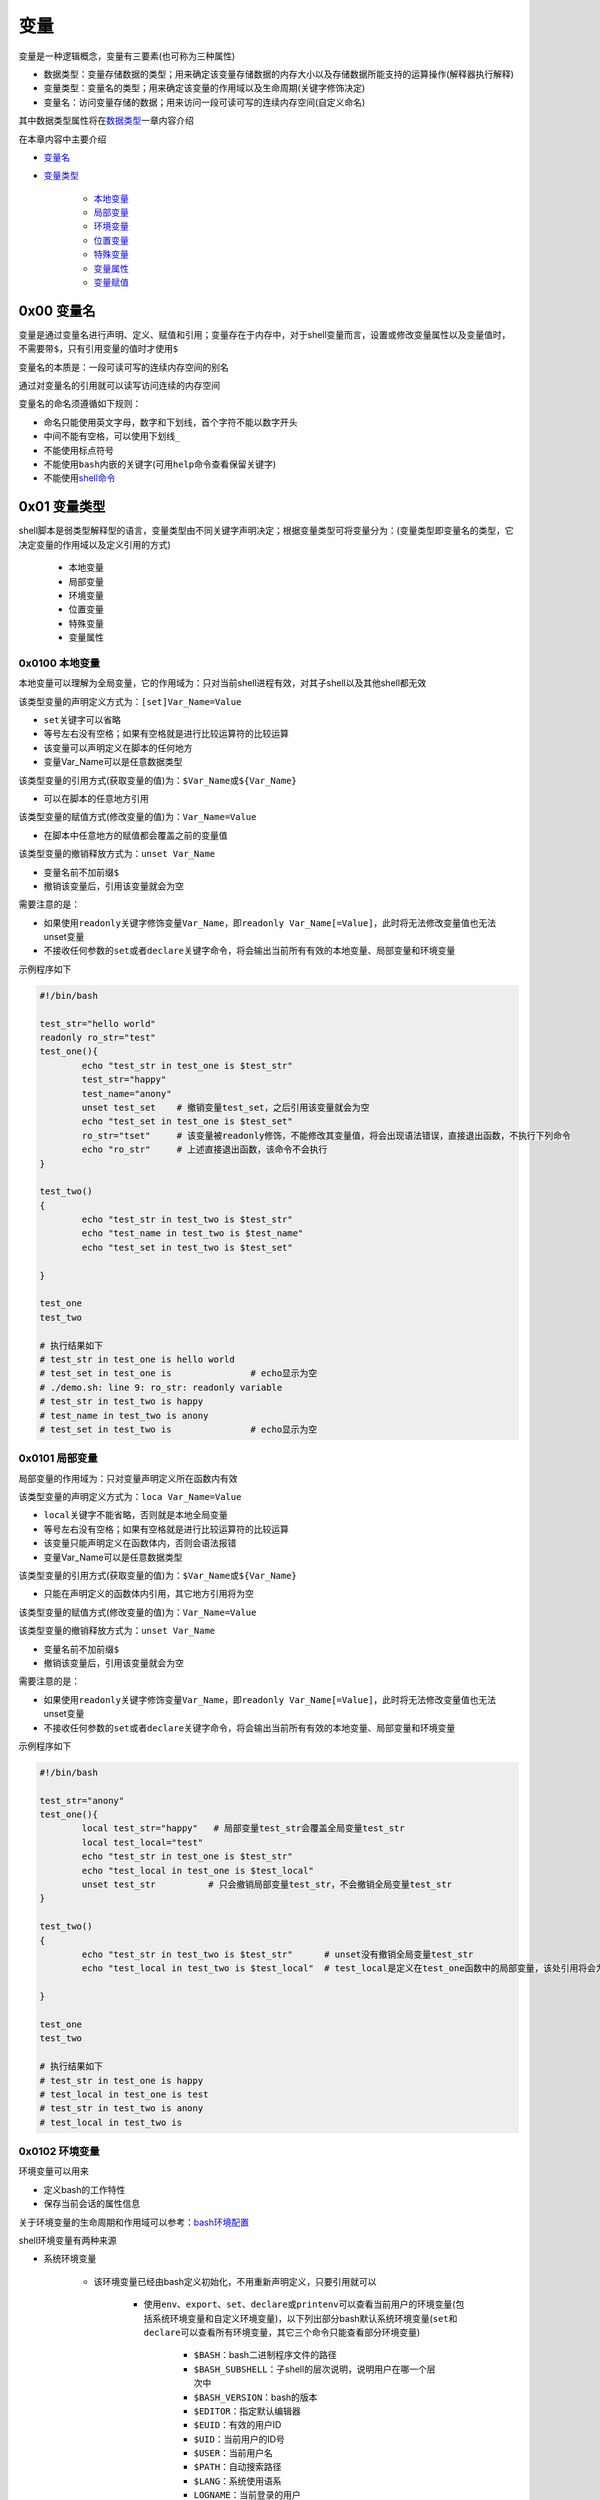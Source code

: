 变量
=================

变量是一种逻辑概念，变量有三要素(也可称为三种属性)

- 数据类型：变量存储数据的类型；用来确定该变量存储数据的内存大小以及存储数据所能支持的运算操作(解释器执行解释)
- 变量类型：变量名的类型；用来确定该变量的作用域以及生命周期(关键字修饰决定)
- 变量名：访问变量存储的数据；用来访问一段可读可写的连续内存空间(自定义命名)

其中数据类型属性将在\ `数据类型 <../2-datatype/index.html>`_\ 一章内容介绍

在本章内容中主要介绍

- \ `变量名 <#varnamel>`_\ 
- \ `变量类型 <#vartypel>`_\ 

	- \ `本地变量 <#locall>`_\ 
	- \ `局部变量 <#sidel>`_\ 
	- \ `环境变量 <#envl>`_\ 
	- \ `位置变量 <#positionl>`_\ 
	- \ `特殊变量 <#speciall>`_\ 
	- \ `变量属性 <#propertyl>`_\ 
	- \ `变量赋值 <#varassignl>`_\ 

.. _varnamel:

0x00 变量名
~~~~~~~~~~~~

变量是通过变量名进行声明、定义、赋值和引用；变量存在于内存中，对于shell变量而言，设置或修改变量属性以及变量值时，不需要带\ ``$``\ ，只有引用变量的值时才使用\ ``$``\ 

变量名的本质是：一段可读可写的连续内存空间的别名

通过对变量名的引用就可以读写访问连续的内存空间

变量名的命名须遵循如下规则：

- 命名只能使用英文字母，数字和下划线，首个字符不能以数字开头
- 中间不能有空格，可以使用下划线\ ``_``\ 
- 不能使用标点符号
- 不能使用\ ``bash``\ 内嵌的关键字(可用\ ``help``\ 命令查看保留关键字)
- 不能使用\ `shell命令 <http://codetoolchains.readthedocs.io/en/latest/4-Linux/2-shellcmd/index.html>`_\ 

.. _vartypel:

0x01 变量类型
~~~~~~~~~~~~~~~

shell脚本是弱类型解释型的语言，变量类型由不同关键字声明决定；根据变量类型可将变量分为：(变量类型即变量名的类型，它决定变量的作用域以及定义引用的方式)

	- 本地变量
	- 局部变量
	- 环境变量
	- 位置变量
	- 特殊变量
	- 变量属性


.. _locall:

0x0100 本地变量
^^^^^^^^^^^^^^^^^

本地变量可以理解为全局变量，它的作用域为：只对当前shell进程有效，对其子shell以及其他shell都无效

该类型变量的声明定义方式为：\ ``[set]Var_Name=Value``\ 

- \ ``set``\ 关键字可以省略
- 等号左右没有空格；如果有空格就是进行比较运算符的比较运算
- 该变量可以声明定义在脚本的任何地方
- 变量Var_Name可以是任意数据类型

该类型变量的引用方式(获取变量的值)为：\ ``$Var_Name``\ 或\ ``${Var_Name}``\ 

- 可以在脚本的任意地方引用

该类型变量的赋值方式(修改变量的值)为：\ ``Var_Name=Value``\ 

- 在脚本中任意地方的赋值都会覆盖之前的变量值

该类型变量的撤销释放方式为：\ ``unset Var_Name``\ 

- 变量名前不加前缀\ ``$``\ 
- 撤销该变量后，引用该变量就会为空

需要注意的是：

- 如果使用\ ``readonly``\ 关键字修饰变量\ ``Var_Name``\ ，即\ ``readonly Var_Name[=Value]``\ ，此时将无法修改变量值也无法unset变量
- 不接收任何参数的\ ``set``\ 或者\ ``declare``\ 关键字命令，将会输出当前所有有效的本地变量、局部变量和环境变量

示例程序如下

.. code-block:: sh

	#!/bin/bash

	test_str="hello world"
	readonly ro_str="test"
	test_one(){
	        echo "test_str in test_one is $test_str"
	        test_str="happy"
	        test_name="anony"
	        unset test_set    # 撤销变量test_set，之后引用该变量就会为空
	        echo "test_set in test_one is $test_set"
	        ro_str="tset"     # 该变量被readonly修饰，不能修改其变量值，将会出现语法错误，直接退出函数，不执行下列命令
	        echo "ro_str"     # 上述直接退出函数，该命令不会执行
	}

	test_two()
	{
	        echo "test_str in test_two is $test_str"
	        echo "test_name in test_two is $test_name"
	        echo "test_set in test_two is $test_set"

	}

	test_one
	test_two

	# 执行结果如下
	# test_str in test_one is hello world
	# test_set in test_one is               # echo显示为空
	# ./demo.sh: line 9: ro_str: readonly variable
	# test_str in test_two is happy
	# test_name in test_two is anony
	# test_set in test_two is               # echo显示为空


.. _sidel:

0x0101 局部变量
^^^^^^^^^^^^^^^^^

局部变量的作用域为：只对变量声明定义所在函数内有效

该类型变量的声明定义方式为：\ ``loca Var_Name=Value``\ 

- \ ``local``\ 关键字不能省略，否则就是本地全局变量
- 等号左右没有空格；如果有空格就是进行比较运算符的比较运算
- 该变量只能声明定义在函数体内，否则会语法报错
- 变量Var_Name可以是任意数据类型

该类型变量的引用方式(获取变量的值)为：\ ``$Var_Name``\ 或\ ``${Var_Name}``\ 

- 只能在声明定义的函数体内引用，其它地方引用将为空

该类型变量的赋值方式(修改变量的值)为：\ ``Var_Name=Value``\ 

该类型变量的撤销释放方式为：\ ``unset Var_Name``\ 

- 变量名前不加前缀\ ``$``\ 
- 撤销该变量后，引用该变量就会为空

需要注意的是：

- 如果使用\ ``readonly``\ 关键字修饰变量\ ``Var_Name``\ ，即\ ``readonly Var_Name[=Value]``\ ，此时将无法修改变量值也无法unset变量
- 不接收任何参数的\ ``set``\ 或者\ ``declare``\ 关键字命令，将会输出当前所有有效的本地变量、局部变量和环境变量

示例程序如下

.. code-block:: sh

	#!/bin/bash

	test_str="anony"
	test_one(){
	        local test_str="happy"   # 局部变量test_str会覆盖全局变量test_str
	        local test_local="test"
	        echo "test_str in test_one is $test_str"
	        echo "test_local in test_one is $test_local"
	        unset test_str          # 只会撤销局部变量test_str，不会撤销全局变量test_str
	}

	test_two()
	{
	        echo "test_str in test_two is $test_str"      # unset没有撤销全局变量test_str
	        echo "test_local in test_two is $test_local"  # test_local是定义在test_one函数中的局部变量，该处引用将会为空

	}

	test_one
	test_two

	# 执行结果如下
	# test_str in test_one is happy
	# test_local in test_one is test
	# test_str in test_two is anony
	# test_local in test_two is 


.. _envl:

0x0102 环境变量
^^^^^^^^^^^^^^^^^

环境变量可以用来

- 定义bash的工作特性
- 保存当前会话的属性信息

关于环境变量的生命周期和作用域可以参考：\ `bash环境配置 <../../../1-shellenv/1-shellsoft/index.html>`_\

shell环境变量有两种来源

- 系统环境变量

	- 该环境变量已经由bash定义初始化，不用重新声明定义，只要引用就可以

		- 使用\ ``env``\ 、\ ``export``\ 、\ ``set``\ 、\ ``declare``\ 或\ ``printenv``\ 可以查看当前用户的环境变量(包括系统环境变量和自定义环境变量)，以下列出部分bash默认系统环境变量(\ ``set``\ 和\ ``declare``\ 可以查看所有环境变量，其它三个命令只能查看部分环境变量)

			- \ ``$BASH``\ ：bash二进制程序文件的路径
			- \ ``$BASH_SUBSHELL``\ ：子shell的层次说明，说明用户在哪一个层次中
			- \ ``$BASH_VERSION``\ ：bash的版本
			- \ ``$EDITOR``\ ：指定默认编辑器
			- \ ``$EUID``\ ：有效的用户ID
			- \ ``$UID``\ ：当前用户的ID号
			- \ ``$USER``\ ：当前用户名
			- \ ``$PATH``\ ：自动搜索路径
			- \ ``$LANG``\ ：系统使用语系
			- \ ``LOGNAME``\ ：当前登录的用户
			- \ ``$FUNCNAME``\ ：当前函数的名称，在函数中引用想判断自己是什么函数
			- \ ``$GROUPS``\ ：当前用户所属的组
			- \ ``$HOME``\ ：当前用户的家目录
			- \ ``$HOSTTYPE``\ ：主机架构类型，用来识别系统硬件平台
			- \ ``$MACHTYPE``\ ：平台类型，系统平台依赖的编译平台
			- \ ``$OSTYPE``\ ：OS系统类型
			- \ ``$IFS``\ ：输入数据时的默认字段分隔符，默认是空白符(空格、制表符、换行符)
			- \ ``$OLDPWD``\ ：上次使用的目录
			- \ ``$PWD``\ ：当前目录
			- \ ``$PPID``\ ：父进程
			- \ ``$PS1``\ ：主提示符，即bash命令窗口提示符
			- \ ``$PS2``\ ：第二提示符，主要用于补充完全命令输入时的提示符
			- \ ``$PS3``\ ：第三提示符，用于select命令中
			- \ ``$PS4``\ ：第四提示符，当使用-X选项调用脚本时，显示的提示符，默认为+号
			- \ ``$SECONDS``\ ：当前脚本已经运行的时长，单位为秒
			- \ ``$SHLVL``\ ：shell的级别，bash被嵌入的深度
		- 系统环境变量常用大写字母表示
	- 系统环境变量作用域

		- 执行脚本前，原始系统环境变量对当前用户所有shell进程(包含不同终端bash进程以及其子shell进程)都有效
		- 执行脚本时，系统环境变量对当前shell进程以及子shell进程都有效
		- 执行脚本后

			- 如果使用source命令执行脚本，修改后的系统环境变量会覆盖之前的系统环境变量，但是修改后的变量值只对当前终端bash进程以及其子shell进程才有效；原始变量值依然对当前用户所有shell进程(包含不同终端bash进程以及其子shell进程)都有效
			- 如果使用\ ``./demo.sh``\ 和\ ``bash demo.sh``\ 执行脚本，修改后的系统环境变量不会覆盖之前的系统环境变量，即所以系统环境变量依然保持原值，依然对当前用户所有shell进程(包含不同终端bash进程以及其子shell进程)都有效
- 自定义环境变量

	- 该环境变量是使用\ ``export``\ 命令将全局变量或局部变量导出成环境变量，需要手动声明定义

		- 方式一：\ ``export Var_Name=Value``\ 
		- 方式二：\ ``Var_Name=Value``\ 、\ ``export Var_Name``\ 
		- 自定义环境变量名尽量避免与系统环境变量名冲突；等号左右没有空格；如果有空格就是进行比较运算符的比较运算
		- 变量\ ``Var_Name``\ 可以是全局变量或局部变量，也可以是任意数据类型
	- 自定义环境变量作用域

		- 执行脚本时，自定义环境变量才被声明定义，同时继承全局变量或局部变量的作用域
		- 执行脚本后

			- 如果使用\ ``./demo.sh``\ 和\ ``bash demo.sh``\ 执行脚本，自定义环境变量不会导出成系统环境变量，即脚本执行完胡，该类环境变量会自动撤销
			- 如果使用\ ``source demo.sh``\ 执行脚本，只有全局环境变量才能导出成bash环境变量，局部环境变量会自动被撤销；但是导出后的全局环境变量只对当前终端bash进程以及其子shell进程才有效

不管是系统环境变量还是自定义环境变量都可以通过以下方式进行引用(获取环境变量的值)：\ ``$Var_Name``\ 或\ ``${Var_Name}``\ 

- 在环境变量的作用域之内引用
- 变量名\ ``Var_Name``\ 可以是系统环境变量名，又可以是自定义环境变量名

不管是系统环境变量还是自定义环境变量都可以通过以下方式进行赋值(修改环境变量的值)：对当前shell进程来说通过该方式赋值修改的环境变量继承之前的作用域

- 方式一：\ ``export Var_Name=Value``\ 
- 方式二：\ ``Var_Name=Value``\ 、\ ``export Var_Name``\ 


不管是系统环境变量还是自定义环境变量都可以通过下列方式进行撤销释放：\ ``unset Var_Name``\ 

- 变量名前不加前缀\ ``$``\ 
- 撤销该变量后，引用该变量就会为空

需要注意的是：

- 如果使用\ ``readonly``\ 关键字修饰变量\ ``Var_Name``\ ，即\ ``readonly Var_Name[=Value]``\ ，此时将无法修改变量值也无法unset变量
- 不接收任何参数的\ ``set``\ 或者\ ``declare``\ 关键字命令，将会输出当前所有有效的本地变量、局部变量和环境变量


示例程序如下

.. code-block:: sh

	#!/bin/bash

	test_one(){
	        PATH=./:$PATH            # 修改系统环境变量的值
	        export PATH              # 导出系统环境变量使其生效
	        export MYNAME="anony"    # 将全局变量导出成环境变量
	        local MYSEX="man"        # 定义局部变量
	        export MYSEX             # 将局部变量导出成环境变量
	        export MYBLOG="blog"
	        export MYAGE="22"
	        echo "PATH in test_one is $PATH"      # 上述所有定义的环境变量都有效
	        echo "MYNAME in test_one is $MYNAME"
	        echo "MYSEX in test_one is $MYSEX"
	        echo "MYBLOG in test_one is $MYBLOG"
	        echo "MYAGE in test_one is $MYAGE"
	        unset MYBLOG             # 撤销全局变量导出成的环境变量
	        readonly MYAGE           # 将全局变量导出成的环境变量修改为只读变量
	        MYAGE="23"               # 对只读变量进行赋值修改会造成语法错误
	}

	test_two()
	{
	        echo "PATH in test_two is $PATH"          # 系统变量的作用域
	        echo "MYNAME in test_two is $MYNAME"      # 全局环境变量的作用域
	        echo "MYSEX in test_two is $MYSEX"        # 局部环境变量的作用域
	        echo "MYBLOG in test_two is $MYBLOG"      # 全局环境变量已经撤销
	        echo "MYAGE in test_two is $MYAGE"        # 全局环境变量只读
	}

	test_one
	test_two


	# 执行结果如下
	# PATH in test_one is ./:/usr/local/sbin:/usr/local/bin:/usr/sbin:/usr/bin:/root/bin
	# MYNAME in test_one is anony
	# MYSEX in test_one is man
	# MYBLOG in test_one is blog
	# MYAGE in test_one is 22
	# ./demo.sh: line 20: MYAGE: readonly variable
	# PATH in test_two is ./:/usr/local/sbin:/usr/local/bin:/usr/sbin:/usr/bin:/root/bin
	# MYNAME in test_two is anony
	# MYSEX in test_two is 
	# MYBLOG in test_two is 
	# MYAGE in test_two is 22


.. _positionl:

0x0103 位置变量
^^^^^^^^^^^^^^^^^

位置变量无需声明定义，直接引用即可；该变量也不能被赋值修改，甚至不能被unset撤销

位置变量是用来实现

- 在函数体外直接引用脚本的传入参数，它引用方式如下

	- \ ``$0``\ ：引用脚本名
	- \ ``$1``\ ：引用脚本的第1个传入参数
	- \ ``$n``\ ：引用脚本的第n个传入参数
- 在函数体内直接引用函数的传入参数，它引用方式如下

	- \ ``$0``\ ：引用脚本名
	- \ ``$1``\ ：引用函数的第1个传入参数
	- \ ``$n``\ ：引用函数的第n个传入参数

示例程序如下

.. code-block:: sh

	#!/bin/bash
	echo "script name is $0"

	echo "the script first arg is $1"  # 引用脚本的第一个传入参数
	test(){
	        echo "script name is $0"
	        echo "the func first arg in test is $1" # 引用函数的第一个传入参数，不是脚本的第一个参数
	}
	test 26

	# 执行结果如下：./test.sh 12
	# script name is ./test.sh
	# the script first arg is 12
	# script name is ./test.sh
	# the func first arg in test is 26


.. _speciall:

0x0104 特殊变量
^^^^^^^^^^^^^^^^^

特殊变量也无需声明定义，直接引用即可；该变量也不能被赋值修改，甚至不能被unset撤销

特殊变量的引用方式如下

- \ ``$?``\ ：引用上一条命令的执行状态返回值，状态用数字表示：0-255

	- \ ``0``\ ：表示成功
	- \ ``1-255``\ ：表示失败；需要注意的是\ ``1/2/127/255``\ 是系统预留的，自己写脚本时要避开与这些值重复
- \ ``$$``\ ：引用当前shell的PID。除了执行bash命令和shell脚本时，$$不会继承父shell的值，其他类型的子shell都继承
- \ ``$BASHPID``\ ：引用当前shell的PID，这和\ ``$$``\ 是不同的，因为每个shell的$BASHPID是独立的，而\ ``$$``\ 有时候会继承父shell的值
- \ ``$!``\ ：引用最近一次执行的后台进程PID，即运行于后台的最后一个作业的PID
- \ ``$#``\ ：引用所有位置参数的个数
- \ ``$*``\ ：引用所有位置参数的整体，即所有参数被当做一个字符串
- \ ``$@``\ ：引用所有单个位置参数，即每个参数都是一个独立的字符串
- \ ``$_``\ ：引用上一条命令的最后一个参数的值
- \ ``$-``\ ：引用传递给脚本的标记

示例程序如下

.. code-block:: sh

	#!/bin/bash

	echo '$# is:'$#
	echo '$* is:'$*
	echo '$@ is:'$@
	echo '$! is:'$!
	echo '$$ is:'$$
	echo '$BASHPID is:'$BASHPID
	echo '$? is:'$?
	test(){
	        echo '$# in func is:'$#
	        echo '$* in func is:'$*
	        echo '$@ in func is:'$@
	        echo '$! in func is:'$!
	        echo '$$ in func is:'$$
	        echo '$BASHPID in func is:'$BASHPID
	        echo '$? in func is:'$?
	}
	test 26 23 47

	# 执行结果如下：[root@localhost ~]# ./test.sh 1 3 4 5 6 7
	# $# is:6
	# $* is:1 3 4 5 6 7
	# $@ is:1 3 4 5 6 7
	# $! is:
	# $$ is:4002
	# $BASHPID is:4002
	# $? is:0
	# $# in func is:3
	# $* in func is:26 23 47
	# $@ in func is:26 23 47
	# $! in func is:
	# $$ in func is:4002
	# $BASHPID in func is:4002
	# $? in func is:0


.. _propertyl:

0x0105 变量属性
^^^^^^^^^^^^^^^^^

此处的变量属性是指\ ``数据类型``\ 和\ ``变量类型``\ ，这两个属性可以通过相关命令关键字进行修改，例如：

\ ``Var_Name=Value``\ 语句中声明定义的变量\ ``Var_Name``\ 默认的数据类型是\ ``字符串类型``\ ，变量类型是\ ``本地全局变量``\ 

- \ ``local Var_Name``\ 声明该变量为局部变量
- \ ``export Var_Name``\ 声明该变量为环境变量
- \ ``declare -x Var_Name``\ 声明该变量为环境变量
- \ ``declare +x Var_Name``\ 取消该变量的环境变量属性
- \ ``declare -i Var_Name``\ 声明该变量为整型变量
- \ ``declare +i Var_Name``\ 取消该变量的整型变量属性
- \ ``declare -p Var_Name``\ 显式指定变量被声明的类型
- \ ``declare -r Var_Name``\ 声明该变量为只读变量，不能撤销，不能修改，相当于readonly，只有当前进程终止才消失
- \ ``declare +r Var_Name``\ 取消该变量的只读变量属性

可以使用\ ``man declare``\ 查看\ ``declare``\ 命令的详细使用方法


.. _varassignl:

0x0106 变量赋值
^^^^^^^^^^^^^^^^^^

除了上述介绍的\ ``Var_Name=Value``\ 赋值方式，还有以下变量赋值的方式，以下赋值方式常用来给变量赋默认值

- \ ``${var:-default}``\ ：如果var没有声明或者声明了为空，则返回default代表的值；如果var声明了不为空，则返回var代表的值
- \ ``${var-default}``\ ：如果var没有声明，则返回default代表的值；如果var声明了但是为空，则返回null；如果var声明了不为空，则返回var代表的值
- \ ``${var:+default}``\ ：如果var没有声明或者声明了为空，不做任何操作，返回空；如果var声明了不为空，则返回default代表的值
- \ ``${var:=default}``\ ：如果var没有声明或者声明了为空，则返回default代表的值，并将default的值赋值给var；如果var声明了不为空，则返回var代表的值
- \ ``${var:?default}``\ ：如果var没有声明或者声明了为空，则以default为错误信息返回；如果var声明了不为空，则返回var代表的值
